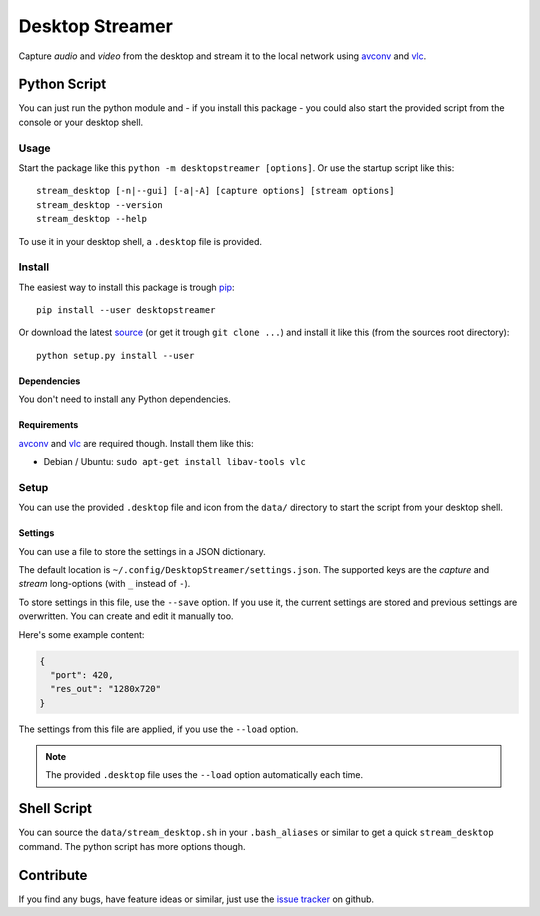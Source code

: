 ================
Desktop Streamer
================

Capture *audio* and *video* from the desktop and stream it to the local
network using `avconv`_ and `vlc`_.


Python Script
=============

You can just run the python module and - if you install this package - you
could also start the provided script from the console or your desktop shell.

Usage
-----

Start the package like this ``python -m desktopstreamer [options]``. Or use
the startup script like this::

  stream_desktop [-n|--gui] [-a|-A] [capture options] [stream options]
  stream_desktop --version
  stream_desktop --help

To use it in your desktop shell, a ``.desktop`` file is provided.

Install
-------

The easiest way to install this package is trough `pip`_::

  pip install --user desktopstreamer

Or download the latest `source`_ (or get it trough ``git clone ...``) and
install it like this (from the sources root directory)::

  python setup.py install --user

Dependencies
~~~~~~~~~~~~

You don't need to install any Python dependencies.

Requirements
~~~~~~~~~~~~

`avconv`_ and `vlc`_ are required though. Install them like this:

- Debian / Ubuntu: ``sudo apt-get install libav-tools vlc``

Setup
-----

You can use the provided ``.desktop`` file and icon from the ``data/``
directory to start the script from your desktop shell.

Settings
~~~~~~~~

You can use a file to store the settings in a JSON dictionary.

The default location is ``~/.config/DesktopStreamer/settings.json``. The
supported keys are the *capture* and *stream* long-options (with ``_`` instead
of ``-``).

To store settings in this file, use the ``--save`` option. If you use it, the
current settings are stored and previous settings are overwritten. You can
create and edit it manually too.

Here's some example content:

.. code-block:: json

  {
    "port": 420,
    "res_out": "1280x720"
  }

The settings from this file are applied, if you use the ``--load`` option.

.. note::

  The provided ``.desktop`` file uses the ``--load`` option automatically each
  time.


Shell Script
============

You can source the ``data/stream_desktop.sh`` in your ``.bash_aliases`` or
similar to get a quick ``stream_desktop`` command. The python script has more
options though.


Contribute
==========

If you find any bugs, have feature ideas or similar, just use the
`issue tracker`_ on github.


.. _avconv: http://libav.org/avconv.html
.. _vlc: http://www.videolan.org/vlc/
.. _pip: http://www.pip-installer.org/en/latest/
.. _source: https://github.com/brutus/Desktop-Streamer/archive/master.zip
.. _issue tracker: https://github.com/brutus/Desktop-Streamer/issues
.. _taskwarrior: http://taskwarrior.org/
